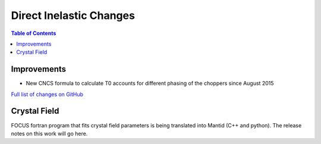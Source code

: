 ========================
Direct Inelastic Changes
========================

.. contents:: Table of Contents
   :local:

Improvements
------------

- New CNCS formula to calculate T0 accounts for different phasing of the choppers since August 2015

`Full list of changes on GitHub <http://github.com/mantidproject/mantid/pulls?q=is%3Apr+milestone%3A%22Release+3.7%22+is%3Amerged+label%3A%22Component%3A+Direct+Inelastic%22>`_

Crystal Field
-------------

FOCUS fortran program that fits crystal field parameters is being translated into Mantid (C++ and python).
The release notes on this work will go here.

